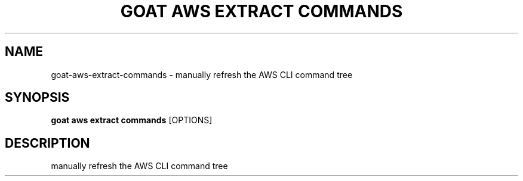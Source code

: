 .TH "GOAT AWS EXTRACT COMMANDS" "1" "2023-09-21" "2023.9.20.2226" "goat aws extract commands Manual"
.SH NAME
goat\-aws\-extract\-commands \- manually refresh the AWS CLI command tree
.SH SYNOPSIS
.B goat aws extract commands
[OPTIONS]
.SH DESCRIPTION
manually refresh the AWS CLI command tree
